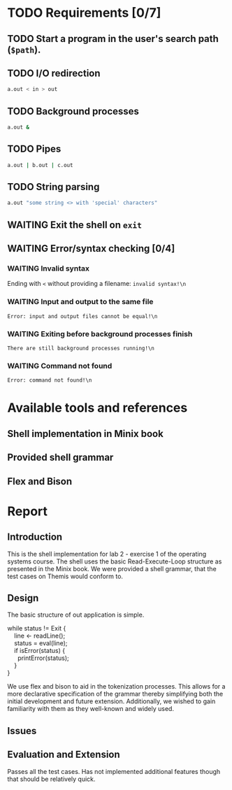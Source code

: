 * TODO Requirements [0/7]
** TODO Start a program in the user's search path (=$path=).
** TODO I/O redirection
   #+begin_src sh
     a.out < in > out
   #+end_src
** TODO Background processes
   #+begin_src sh
     a.out &
   #+end_src
** TODO Pipes
   #+begin_src sh
     a.out | b.out | c.out
   #+end_src
** TODO String parsing
   #+begin_src sh
     a.out "some string <> with 'special' characters"
   #+end_src
** WAITING Exit the shell on =exit=
** WAITING Error/syntax checking [0/4]
*** WAITING Invalid syntax
    Ending with =<= without providing a filename: =invalid syntax!\n=
*** WAITING Input and output to the same file
    =Error: input and output files cannot be equal!\n=
*** WAITING Exiting before background processes finish
    =There are still background processes running!\n=
*** WAITING Command not found
    =Error: command not found!\n=
* Available tools and references
** Shell implementation in Minix book
** Provided shell grammar
** Flex and Bison
* Report
** Introduction
   This is the shell implementation for lab 2 - exercise 1 of the operating systems course. The shell uses the basic Read-Execute-Loop structure as presented in the Minix book. We were provided a shell grammar, that the test cases on Themis would conform to.

** Design
   The basic structure of out application is simple.
   #+BEGIN_VERSE
   while status != Exit {
       line <- readLine();
       status = eval(line);
       if isError(status)  {
         printError(status);
       }
   }
   #+END_VERSE

   We use flex and bison to aid in the tokenization processes. This allows for a more declarative specification of the grammar thereby simplifying both the initial development and future extension. Additionally, we wished to gain familiarity with them as they well-known and widely used.
   
** Issues
** Evaluation and Extension
   Passes all the test cases. Has not implemented additional features though that should be relatively quick.
